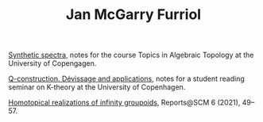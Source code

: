 #+TITLE: Jan McGarry Furriol
#+EXPORT_FILE_NAME:/home/janmcgarry/Dropbox/git/janmcgarry.github.io/index.html
#+EMAIL: mcgarryjan@gmail.com
#+OPTIONS: author:nil timestamp:nil

[[https://janmcgarry.github.io/syn.pdf][Synthetic spectra]], notes for the course Topics in Algebraic Topology at the University of Copengagen.

[[https://janmcgarry.github.io/Q.pdf][Q-construction. Dévissage and applications]], notes for a student reading seminar on K-theory at the University of Copenhagen.

[[http://revistes.iec.cat/index.php/reports/article/view/149536/147196][Homotopical realizations of infinity groupoids]], Reports@SCM 6 (2021), 49–57.
